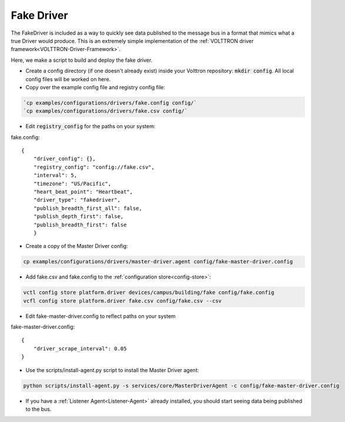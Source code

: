 .. _FakeDriver:

.. role:: bash(code)
   :language: bash

Fake Driver
===========

The FakeDriver is included as a way to quickly see data published to the message bus in a format
that mimics what a true Driver would produce. This is an extremely simple implementation of the
:ref:`VOLTTRON driver framework<VOLTTRON-Driver-Framework>`.

Here, we make a script to build and deploy the fake driver.


- Create a config directory (if one doesn't already exist) inside your Volttron repository: :code:`mkdir config`. All local config files will be worked on here.
- Copy over the example config file and registry config file:

.. code-block:: bash

    `cp examples/configurations/drivers/fake.config config/`
    `cp examples/configurations/drivers/fake.csv config/`

- Edit :code:`registry_config` for the paths on your system:

fake.config::

    {
        "driver_config": {},
        "registry_config": "config://fake.csv",
        "interval": 5,
        "timezone": "US/Pacific",
        "heart_beat_point": "Heartbeat",
        "driver_type": "fakedriver",
        "publish_breadth_first_all": false,
        "publish_depth_first": false,
        "publish_breadth_first": false
   	}


- Create a copy of the Master Driver config:

.. code-block:: bash

    cp examples/configurations/drivers/master-driver.agent config/fake-master-driver.config

- Add fake.csv and fake.config to the :ref:`configuration store<config-store>`:

.. code-block:: bash

    vctl config store platform.driver devices/campus/building/fake config/fake.config
    vcfl config store platform.driver fake.csv config/fake.csv --csv

- Edit fake-master-driver.config to reflect paths on your system

fake-master-driver.config::

    {
        "driver_scrape_interval": 0.05
    }

- Use the scripts/install-agent.py script to install the Master Driver agent:

.. code-block:: bash

    python scripts/install-agent.py -s services/core/MasterDriverAgent -c config/fake-master-driver.config

- If you have a :ref:`Listener Agent<Listener-Agent>` already installed, you should start seeing data being published to the bus.
